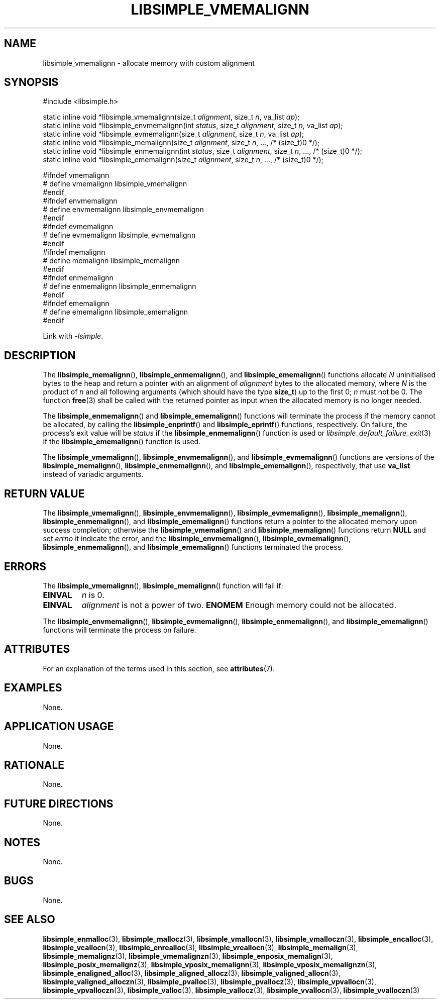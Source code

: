 .TH LIBSIMPLE_VMEMALIGNN 3 2018-11-03 libsimple
.SH NAME
libsimple_vmemalignn \- allocate memory with custom alignment
.SH SYNOPSIS
.nf
#include <libsimple.h>

static inline void *libsimple_vmemalignn(size_t \fIalignment\fP, size_t \fIn\fP, va_list \fIap\fP);
static inline void *libsimple_envmemalignn(int \fIstatus\fP, size_t \fIalignment\fP, size_t \fIn\fP, va_list \fIap\fP);
static inline void *libsimple_evmemalignn(size_t \fIalignment\fP, size_t \fIn\fP, va_list \fIap\fP);
static inline void *libsimple_memalignn(size_t \fIalignment\fP, size_t \fIn\fP, ..., /* (size_t)0 */);
static inline void *libsimple_enmemalignn(int \fIstatus\fP, size_t \fIalignment\fP, size_t \fIn\fP, ..., /* (size_t)0 */);
static inline void *libsimple_ememalignn(size_t \fIalignment\fP, size_t \fIn\fP, ..., /* (size_t)0 */);

#ifndef vmemalignn
# define vmemalignn libsimple_vmemalignn
#endif
#ifndef envmemalignn
# define envmemalignn libsimple_envmemalignn
#endif
#ifndef evmemalignn
# define evmemalignn libsimple_evmemalignn
#endif
#ifndef memalignn
# define memalignn libsimple_memalignn
#endif
#ifndef enmemalignn
# define enmemalignn libsimple_enmemalignn
#endif
#ifndef ememalignn
# define ememalignn libsimple_ememalignn
#endif
.fi
.PP
Link with
.IR \-lsimple .
.SH DESCRIPTION
The
.BR libsimple_memalignn (),
.BR libsimple_enmemalignn (),
and
.BR libsimple_ememalignn ()
functions allocate
.I N
uninitialised bytes to the heap and return a
pointer with an alignment of
.I alignment
bytes to the allocated memory, where
.I N
is the product of
.I n
and all following arguments (which should have the type
.BR size_t )
up to the first 0;
.I n
must not be 0. The function
.BR free (3)
shall be called with the returned pointer as
input when the allocated memory is no longer needed.
.PP
The
.BR libsimple_enmemalignn ()
and
.BR libsimple_ememalignn ()
functions will terminate the process if the memory
cannot be allocated, by calling the
.BR libsimple_enprintf ()
and
.BR libsimple_eprintf ()
functions, respectively.
On failure, the process's exit value will be
.I status
if the
.BR libsimple_enmemalignn ()
function is used or
.IR libsimple_default_failure_exit (3)
if the
.BR libsimple_ememalignn ()
function is used.
.PP
The
.BR libsimple_vmemalignn (),
.BR libsimple_envmemalignn (),
and
.BR libsimple_evmemalignn ()
functions are versions of the
.BR libsimple_memalignn (),
.BR libsimple_enmemalignn (),
and
.BR libsimple_ememalignn (),
respectively, that use
.B va_list
instead of variadic arguments.
.SH RETURN VALUE
The
.BR libsimple_vmemalignn (),
.BR libsimple_envmemalignn (),
.BR libsimple_evmemalignn (),
.BR libsimple_memalignn (),
.BR libsimple_enmemalignn (),
and
.BR libsimple_ememalignn ()
functions return a pointer to the allocated memory
upon success completion; otherwise the
.BR libsimple_vmemalignn ()
and
.BR libsimple_memalignn ()
functions return
.B NULL
and set
.I errno
it indicate the error, and the
.BR libsimple_envmemalignn (),
.BR libsimple_evmemalignn (),
.BR libsimple_enmemalignn (),
and
.BR libsimple_ememalignn ()
functions terminated the process.
.SH ERRORS
The
.BR libsimple_vmemalignn (),
.BR libsimple_memalignn ()
function will fail if:
.TP
.B EINVAL
.I n
is 0.
.TP
.B EINVAL
.I alignment
is not a power of two.
.B ENOMEM
Enough memory could not be allocated.
.PP
The
.BR libsimple_envmemalignn (),
.BR libsimple_evmemalignn (),
.BR libsimple_enmemalignn (),
and
.BR libsimple_ememalignn ()
functions will terminate the process on failure.
.SH ATTRIBUTES
For an explanation of the terms used in this section, see
.BR attributes (7).
.TS
allbox;
lb lb lb
l l l.
Interface	Attribute	Value
T{
.BR libsimple_vmemalignn (),
.br
.BR libsimple_envmemalignn (),
.br
.BR libsimple_evmemalignn (),
.br
.BR libsimple_memalignn (),
.br
.BR libsimple_enmemalignn (),
.br
.BR libsimple_ememalignn ()
T}	Thread safety	MT-Safe
T{
.BR libsimple_vmemalignn (),
.br
.BR libsimple_envmemalignn (),
.br
.BR libsimple_evmemalignn (),
.br
.BR libsimple_memalignn (),
.br
.BR libsimple_enmemalignn (),
.br
.BR libsimple_ememalignn ()
T}	Async-signal safety	AS-Safe
T{
.BR libsimple_vmemalignn (),
.br
.BR libsimple_envmemalignn (),
.br
.BR libsimple_evmemalignn (),
.br
.BR libsimple_memalignn (),
.br
.BR libsimple_enmemalignn (),
.br
.BR libsimple_ememalignn ()
T}	Async-cancel safety	AC-Safe
.TE
.SH EXAMPLES
None.
.SH APPLICATION USAGE
None.
.SH RATIONALE
None.
.SH FUTURE DIRECTIONS
None.
.SH NOTES
None.
.SH BUGS
None.
.SH SEE ALSO
.BR libsimple_enmalloc (3),
.BR libsimple_mallocz (3),
.BR libsimple_vmallocn (3),
.BR libsimple_vmalloczn (3),
.BR libsimple_encalloc (3),
.BR libsimple_vcallocn (3),
.BR libsimple_enrealloc (3),
.BR libsimple_vreallocn (3),
.BR libsimple_memalign (3),
.BR libsimple_memalignz (3),
.BR libsimple_vmemalignzn (3),
.BR libsimple_enposix_memalign (3),
.BR libsimple_posix_memalignz (3),
.BR libsimple_vposix_memalignn (3),
.BR libsimple_vposix_memalignzn (3),
.BR libsimple_enaligned_alloc (3),
.BR libsimple_aligned_allocz (3),
.BR libsimple_valigned_allocn (3),
.BR libsimple_valigned_alloczn (3),
.BR libsimple_pvalloc (3),
.BR libsimple_pvallocz (3),
.BR libsimple_vpvallocn (3),
.BR libsimple_vpvalloczn (3),
.BR libsimple_valloc (3),
.BR libsimple_vallocz (3),
.BR libsimple_vvallocn (3),
.BR libsimple_vvalloczn (3)
